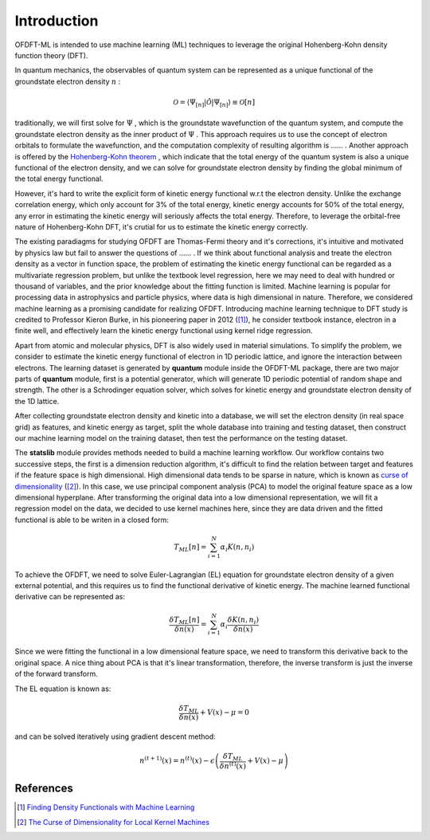 Introduction
============

OFDFT-ML is intended to use machine learning (ML) techniques to leverage the original Hohenberg-Kohn
density function theory (DFT).

In quantum mechanics, the observables of quantum system can be represented as a unique functional
of the groundstate electron density :math:`n` :

.. math::
   \mathcal{O}=\langle\Psi_{[n]}|\hat{\mathcal{O}}|\Psi_{[n]}\rangle\equiv\mathcal{O}[n]

traditionally, we will first solve for :math:`\Psi` , which is the groundstate wavefunction of 
the quantum system, and compute the groundstate electron density as the inner product of :math:`\Psi` .
This approach requires us to use the concept of electron orbitals to formulate the wavefunction, and 
the computation complexity of resulting algorithm is ...... . Another approach is offered by the 
`Hohenberg-Kohn theorem <https://en.wikipedia.org/wiki/Density_functional_theory#Hohenberg%E2%80%93Kohn_theorems>`_ ,
which indicate that the total energy of the quantum system is also a unique functional of the electron density,
and we can solve for groundstate electron density by finding the global minimum of the total energy functional.

However, it's hard to write the explicit form of kinetic energy functional w.r.t the electron density. Unlike the 
exchange correlation energy, which only account for 3% of the total energy, kinetic energy accounts for 50% of the 
total energy, any error in estimating the kinetic energy will seriously affects the total energy. Therefore, to leverage
the orbital-free nature of Hohenberg-Kohn DFT, it's crutial for us to estimate the kinetic energy correctly.

The existing paradiagms for studying OFDFT are Thomas-Fermi theory and it's corrections, it's intuitive and motivated 
by physics law but fail to answer the questions of ...... . If we think about functional analysis and treate the electron
density as a vector in function space, the problem of estimating the kinetic energy functional can be regarded as a 
multivariate regression problem, but unlike the textbook level regression, here we may need to deal with hundred or thousand
of variables, and the prior knowledge about the fitting function is limited. Machine learning is popular for processing
data in astrophysics and particle physics, where data is high dimensional in nature. Therefore, we considered machine 
learning as a promising candidate for realizing OFDFT. Introducing machine learning technique to DFT study is credited to Professor Kieron Burke, in his pioneering paper in 2012 ([1]_), he consider textbook instance, electron in a finite well, and effectively learn the kinetic energy functional using kernel ridge regression. 

Apart from atomic and molecular physics, DFT is also widely used in material simulations. To simplify the problem, we consider 
to estimate the kinetic energy functional of electron in 1D periodic lattice, and ignore the interaction between electrons. The
learning dataset is generated by **quantum** module inside the OFDFT-ML package, there are two major parts of **quantum** module,
first is a potential generator, which will generate 1D periodic potential of random shape and strength. The other is a Schrodinger
equation solver, which solves for kinetic energy and groundstate electron density of the 1D lattice. 

After collecting groundstate electron density and kinetic into a database, we will set the electron density (in real space grid) 
as features, and kinetic energy as target, split the whole database into training and testing dataset, then construct our 
machine learning model on the training dataset, then test the performance on the testing dataset. 

The **statslib** module provides methods needed to build a machine learning workflow. Our workflow contains two successive steps, 
the first is a dimension reduction algorithm, it's difficult to find the relation between target and features if the feature space is
high dimensional. High dimensional data tends to be sparse in nature, which is known as `curse of dimensionality <https://en.wikipedia.org/wiki/Curse_of_dimensionality>`_ ([2]_). In this case, we use principal component analysis (PCA) to model the original feature
space as a low dimensional hyperplane. After transforming the original data into a low dimensional representation, we will fit a
regression model on the data, we decided to use kernel machines here, since they are data driven and the fitted functional is able 
to be writen in a closed form:

.. math::
   T_{ML}[n] = \sum_{i=1}^N\alpha_i K(n, n_i)

To achieve the OFDFT, we need to solve Euler-Lagrangian (EL) equation for groundstate electron density of a given external potential,
and this requires us to find the functional derivative of kinetic energy. The machine learned functional derivative can be represented 
as:

.. math::
   \frac{\delta T_{ML}[n]}{\delta n(x)}=\sum_{i=1}^N\alpha_i\frac{\delta K(n, n_i)}{\delta n(x)}

Since we were fitting the functional in a low dimensional feature space, we need to transform this derivative back to the original
space. A nice thing about PCA is that it's linear transformation, therefore, the inverse transform is just the inverse of the 
forward transform.

The EL equation is known as:

.. math::
   \frac{\delta T_{ML}}{\delta n(x)}+V(x)-\mu=0

and can be solved iteratively using gradient descent method:

.. math::
   n^{(t+1)}(x)=n^{(t)}(x)-\epsilon\left(\frac{\delta T_{ML}}{\delta n^{(t)}(x)}+V(x)-\mu\right)



References
----------

.. [1] `Finding Density Functionals with Machine Learning <https://link.aps.org/doi/10.1103/PhysRevLett.108.253002>`_
.. [2] `The Curse of Dimensionality for Local Kernel Machines <https://pdfs.semanticscholar.org/9bfc/f812b249d570823c6a0dff4a4781a40524d1.pdf>`_

